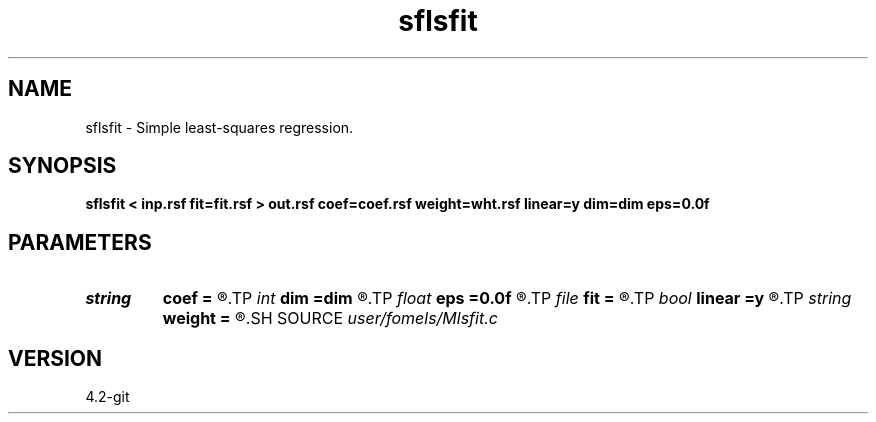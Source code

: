.TH sflsfit 1  "APRIL 2023" Madagascar "Madagascar Manuals"
.SH NAME
sflsfit \- Simple least-squares regression. 
.SH SYNOPSIS
.B sflsfit < inp.rsf fit=fit.rsf > out.rsf coef=coef.rsf weight=wht.rsf linear=y dim=dim eps=0.0f
.SH PARAMETERS
.PD 0
.TP
.I string 
.B coef
.B =
.R  	auxiliary output file name
.TP
.I int    
.B dim
.B =dim
.R  	number of dimensions
.TP
.I float  
.B eps
.B =0.0f
.R  	regularization parameter
.TP
.I file   
.B fit
.B =
.R  	auxiliary input file name
.TP
.I bool   
.B linear
.B =y
.R  [y/n]	if linear LS
.TP
.I string 
.B weight
.B =
.R  	auxiliary input file name
.SH SOURCE
.I user/fomels/Mlsfit.c
.SH VERSION
4.2-git

